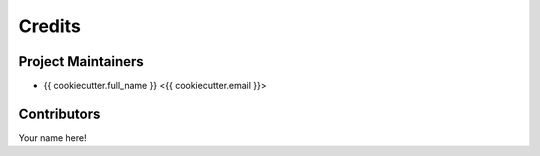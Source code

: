 ========
Credits
========

Project Maintainers
-------------------
* {{ cookiecutter.full_name }} <{{ cookiecutter.email }}>

Contributors
------------
Your name here! 
